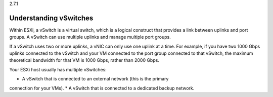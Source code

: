 .. _understanding_vswitches:

2.7.1

=======================
Understanding vSwitches
=======================

Within ESXi, a vSwitch is a virtual switch, which is a logical construct 
that provides a link between uplinks and port groups. A vSwitch can use 
multiple uplinks and manage multiple port groups.

If a vSwitch uses two or more uplinks, a vNIC can only use one uplink at a 
time. For example, if you have two 1000 Gbps uplinks connected to the 
vSwitch and your VM connected to the port group connected to that vSwitch, 
the maximum theoretical bandwidth for that VM is 1000 Gbps, rather than 
2000 Gbps.

Your ESXi host usually has multiple vSwitches:

* A vSwitch that is connected to an external network (this is the primary 
connection for your VMs).
* A vSwitch that is connected to a dedicated backup network.





